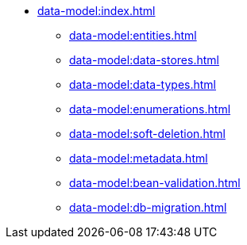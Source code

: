 * xref:data-model:index.adoc[]
** xref:data-model:entities.adoc[]
** xref:data-model:data-stores.adoc[]
** xref:data-model:data-types.adoc[]
** xref:data-model:enumerations.adoc[]
** xref:data-model:soft-deletion.adoc[]
** xref:data-model:metadata.adoc[]
** xref:data-model:bean-validation.adoc[]
** xref:data-model:db-migration.adoc[]